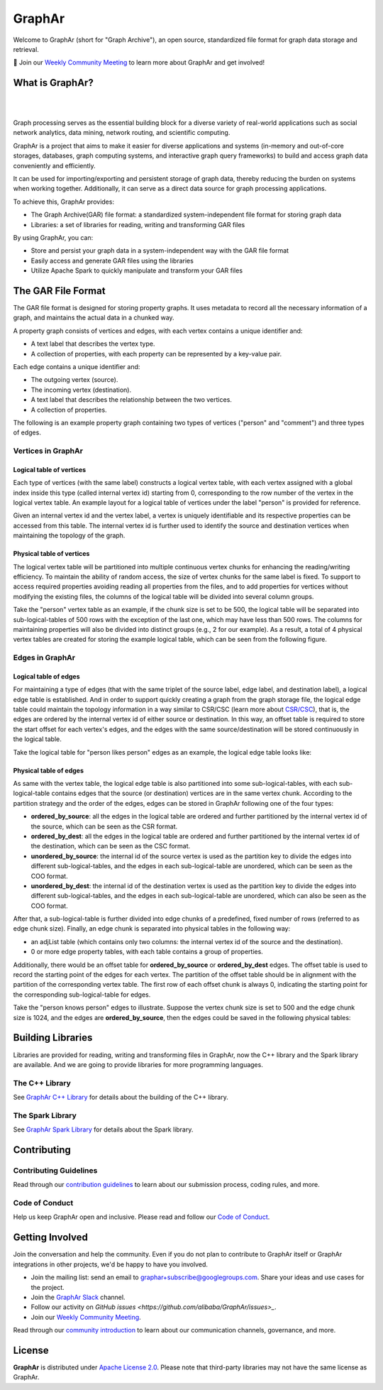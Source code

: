 GraphAr
========

|GraphAr CI| |Docs CI| |GraphAr Docs| |Good First Issue|

Welcome to GraphAr (short for "Graph Archive"), an open source, standardized file format for graph data storage and retrieval.

📢 Join our `Weekly Community Meeting`_ to learn more about GraphAr and get involved!

What is GraphAr?
-----------------

|

.. image:: https://alibaba.github.io/GraphAr/_images/overview.png
  :width: 770
  :align: center
  :alt: Overview

|

Graph processing serves as the essential building block for a diverse variety of
real-world applications such as social network analytics, data mining, network routing,
and scientific computing.

GraphAr is a project that aims to make it easier for diverse applications and
systems (in-memory and out-of-core storages, databases, graph computing systems, and interactive graph query frameworks)
to build and access graph data conveniently and efficiently.

It can be used for importing/exporting and persistent storage of graph data,
thereby reducing the burden on systems when working together. Additionally, it can
serve as a direct data source for graph processing applications.

To achieve this, GraphAr provides:

- The Graph Archive(GAR) file format: a standardized system-independent file format for storing graph data
- Libraries: a set of libraries for reading, writing and transforming GAR files

By using GraphAr, you can:

- Store and persist your graph data in a system-independent way with the GAR file format
- Easily access and generate GAR files using the libraries
- Utilize Apache Spark to quickly manipulate and transform your GAR files

The GAR File Format
-------------------
The GAR file format is designed for storing property graphs. It uses metadata to
record all the necessary information of a graph, and maintains the actual data in
a chunked way.

A property graph consists of vertices and edges, with each vertex contains a unique identifier and:

- A text label that describes the vertex type.
- A collection of properties, with each property can be represented by a key-value pair.

Each edge contains a unique identifier and:

- The outgoing vertex (source).
- The incoming vertex (destination).
- A text label that describes the relationship between the two vertices.
- A collection of properties.

The following is an example property graph containing two types of vertices ("person" and "comment") and three types of edges.

.. image:: https://alibaba.github.io/GraphAr/_images/property_graph.png
  :width: 700
  :align: center
  :alt: property graph

Vertices in GraphAr
^^^^^^^^^^^^^^^^^^^

Logical table of vertices
""""""""""""""""""""""""""

Each type of vertices (with the same label) constructs a logical vertex table, with each vertex assigned with a global index inside this type (called internal vertex id) starting from 0, corresponding to the row number of the vertex in the logical vertex table. An example layout for a logical table of vertices under the label "person" is provided for reference.

Given an internal vertex id and the vertex label, a vertex is uniquely identifiable and its respective properties can be accessed from this table. The internal vertex id is further used to identify the source and destination vertices when maintaining the topology of the graph.

.. image:: https://alibaba.github.io/GraphAr/_images/vertex_logical_table.png
  :width: 650
  :align: center
  :alt: vertex logical table

Physical table of vertices
""""""""""""""""""""""""""

The logical vertex table will be partitioned into multiple continuous vertex chunks for enhancing the reading/writing efficiency. To maintain the ability of random access, the size of vertex chunks for the same label is fixed. To support to access required properties avoiding reading all properties from the files, and to add properties for vertices without modifying the existing files, the columns of the logical table will be divided into several column groups.

Take the "person" vertex table as an example, if the chunk size is set to be 500, the logical table will be separated into sub-logical-tables of 500 rows with the exception of the last one, which may have less than 500 rows. The columns for maintaining properties will also be divided into distinct groups (e.g., 2 for our example). As a result, a total of 4 physical vertex tables are created for storing the example logical table, which can be seen from the following figure.

.. image:: https://alibaba.github.io/GraphAr/_images/vertex_physical_table.png
  :width: 650
  :align: center
  :alt: vertex physical table

Edges in GraphAr
^^^^^^^^^^^^^^^^

Logical table of edges
""""""""""""""""""""""""""

For maintaining a type of edges (that with the same triplet of the source label, edge label, and destination label), a logical edge table is established.  And in order to support quickly creating a graph from the graph storage file, the logical edge table could maintain the topology information in a way similar to CSR/CSC (learn more about `CSR/CSC <https://en.wikipedia.org/wiki/Sparse_matrix>`_), that is, the edges are ordered by the internal vertex id of either source or destination. In this way, an offset table is required to store the start offset for each vertex's edges, and the edges with the same source/destination will be stored continuously in the logical table.

Take the logical table for "person likes person" edges as an example, the logical edge table looks like:

.. image:: https://alibaba.github.io/GraphAr/_images/edge_logical_table.png
  :width: 650
  :align: center
  :alt: edge logical table

Physical table of edges
""""""""""""""""""""""""""

As same with the vertex table, the logical edge table is also partitioned into some sub-logical-tables, with each sub-logical-table contains edges that the source (or destination) vertices are in the same vertex chunk. According to the partition strategy and the order of the edges, edges can be stored in GraphAr following one of the four types:

- **ordered_by_source**: all the edges in the logical table are ordered and further partitioned by the internal vertex id of the source, which can be seen as the CSR format.
- **ordered_by_dest**: all the edges in the logical table are ordered and further partitioned by the internal vertex id of the destination, which can be seen as the CSC format.
- **unordered_by_source**: the internal id of the source vertex is used as the partition key to divide the edges into different sub-logical-tables, and the edges in each sub-logical-table are unordered, which can be seen as the COO format.
- **unordered_by_dest**: the internal id of the destination vertex is used as the partition key to divide the edges into different sub-logical-tables, and the edges in each sub-logical-table are unordered, which can also be seen as the COO format.

After that, a sub-logical-table is further divided into edge chunks of a predefined, fixed number of rows (referred to as edge chunk size). Finally, an edge chunk is separated into physical tables in the following way:

- an adjList table (which contains only two columns: the internal vertex id of the source and the destination).
- 0 or more edge property tables, with each table contains a group of properties.

Additionally, there would be an offset table for **ordered_by_source** or **ordered_by_dest** edges. The offset table is used to record the starting point of the edges for each vertex. The partition of the offset table should be in alignment with the partition of the corresponding vertex table. The first row of each offset chunk is always 0, indicating the starting point for the corresponding sub-logical-table for edges.

Take the "person knows person" edges to illustrate. Suppose the vertex chunk size is set to 500 and the edge chunk size is 1024, and the edges are **ordered_by_source**, then the edges could be saved in the following physical tables:

.. image:: https://alibaba.github.io/GraphAr/_images/edge_physical_table1.png
  :width: 650
  :align: center
  :alt: edge logical table1

.. image:: https://alibaba.github.io/GraphAr/_images/edge_physical_table2.png
  :width: 650
  :align: center
  :alt: edge logical table2

Building Libraries
------------------

Libraries are provided for reading, writing and transforming files in GraphAr,
now the C++ library and the Spark library are available. And we are going to
provide libraries for more programming languages.

The C++ Library
^^^^^^^^^^^^^^^
See `GraphAr C++ Library`_ for details about the building of the C++ library.

The Spark Library
^^^^^^^^^^^^^^^^^

See `GraphAr Spark Library`_ for details about the Spark library.


Contributing
-------------

Contributing Guidelines
^^^^^^^^^^^^^^^^^^^^^^^^

Read through our `contribution guidelines`_ to learn about our submission process, coding rules, and more.

Code of Conduct
^^^^^^^^^^^^^^^^

Help us keep GraphAr open and inclusive. Please read and follow our `Code of Conduct`_.

Getting Involved
----------------

Join the conversation and help the community. Even if you do not plan to contribute
to GraphAr itself or GraphAr integrations in other projects, we'd be happy to have you involved.

- Join the mailing list: send an email to `graphar+subscribe@googlegroups.com <mailto:graphar+subscribe@googlegroups.com>`_.
  Share your ideas and use cases for the project.
- Join the `GraphAr Slack`_ channel.
- Follow our activity on `GitHub issues <https://github.com/alibaba/GraphAr/issues>_`.
- Join our `Weekly Community Meeting`_.

Read through our `community introduction`_ to learn about our communication channels, governance, and more.


License
-------

**GraphAr** is distributed under `Apache License 2.0`_. Please note that
third-party libraries may not have the same license as GraphAr.


.. _Apache License 2.0: https://github.com/alibaba/GraphAr/blob/main/LICENSE

.. |GraphAr CI| image:: https://github.com/alibaba/GraphAr/actions/workflows/ci.yml/badge.svg
   :target: https://github.com/alibaba/GraphAr/actions

.. |Docs CI| image:: https://github.com/alibaba/GraphAr/actions/workflows/docs.yml/badge.svg
   :target: https://github.com/alibaba/GraphAr/actions

.. |GraphAr Docs| image:: https://img.shields.io/badge/docs-latest-brightgreen.svg
   :target: https://alibaba.github.io/GraphAr/

.. |Good First Issue| image:: https://img.shields.io/github/labels/alibaba/GraphAr/Good%20First%20Issue?color=green&label=Contribute%20&style=plastic
   :target: https://github.com/alibaba/GraphAr/issues?q=is%3Aopen+is%3Aissue+label%3A%22good+first+issue%22

.. _GraphAr File Format: https://alibaba.github.io/GraphAr/user-guide/file-format.html

.. _GraphAr Spark Library: https://github.com/alibaba/GraphAr/tree/main/spark

.. _GraphAr C++ Library: https://github.com/alibaba/GraphAr/tree/main/cpp

.. _example files: https://github.com/GraphScope/gar-test/blob/main/ldbc_sample/

.. _contribution guidelines: https://github.com/alibaba/GraphAr/tree/main/CONTRIBUTING.rst

.. _Code of Conduct: https://github.com/alibaba/GraphAr/blob/main/CODE_OF_CONDUCT.md

.. _GraphAr Slack: https://join.slack.com/t/grapharworkspace/shared_invite/zt-1wh5vo828-yxs0MlXYBPBBNvjOGhL4kQ

.. _Weekly Community Meeting: https://github.com/alibaba/GraphAr/wiki/GraphAr-Weekly-Community-Meeting

.. _community introduction: https://github.com/alibaba/GraphAr/tree/main/docs/developers/community.rst

.. _GitHub Issues: https://github.com/alibaba/GraphAr/issues/new

.. _Github Discussions: https://github.com/alibaba/GraphAr/discussions
